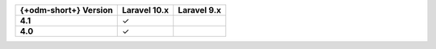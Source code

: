 .. list-table::
   :header-rows: 1
   :stub-columns: 1

   * - {+odm-short+} Version
     - Laravel 10.x
     - Laravel 9.x

   * - 4.1
     - ✓
     -

   * - 4.0
     - ✓
     -

